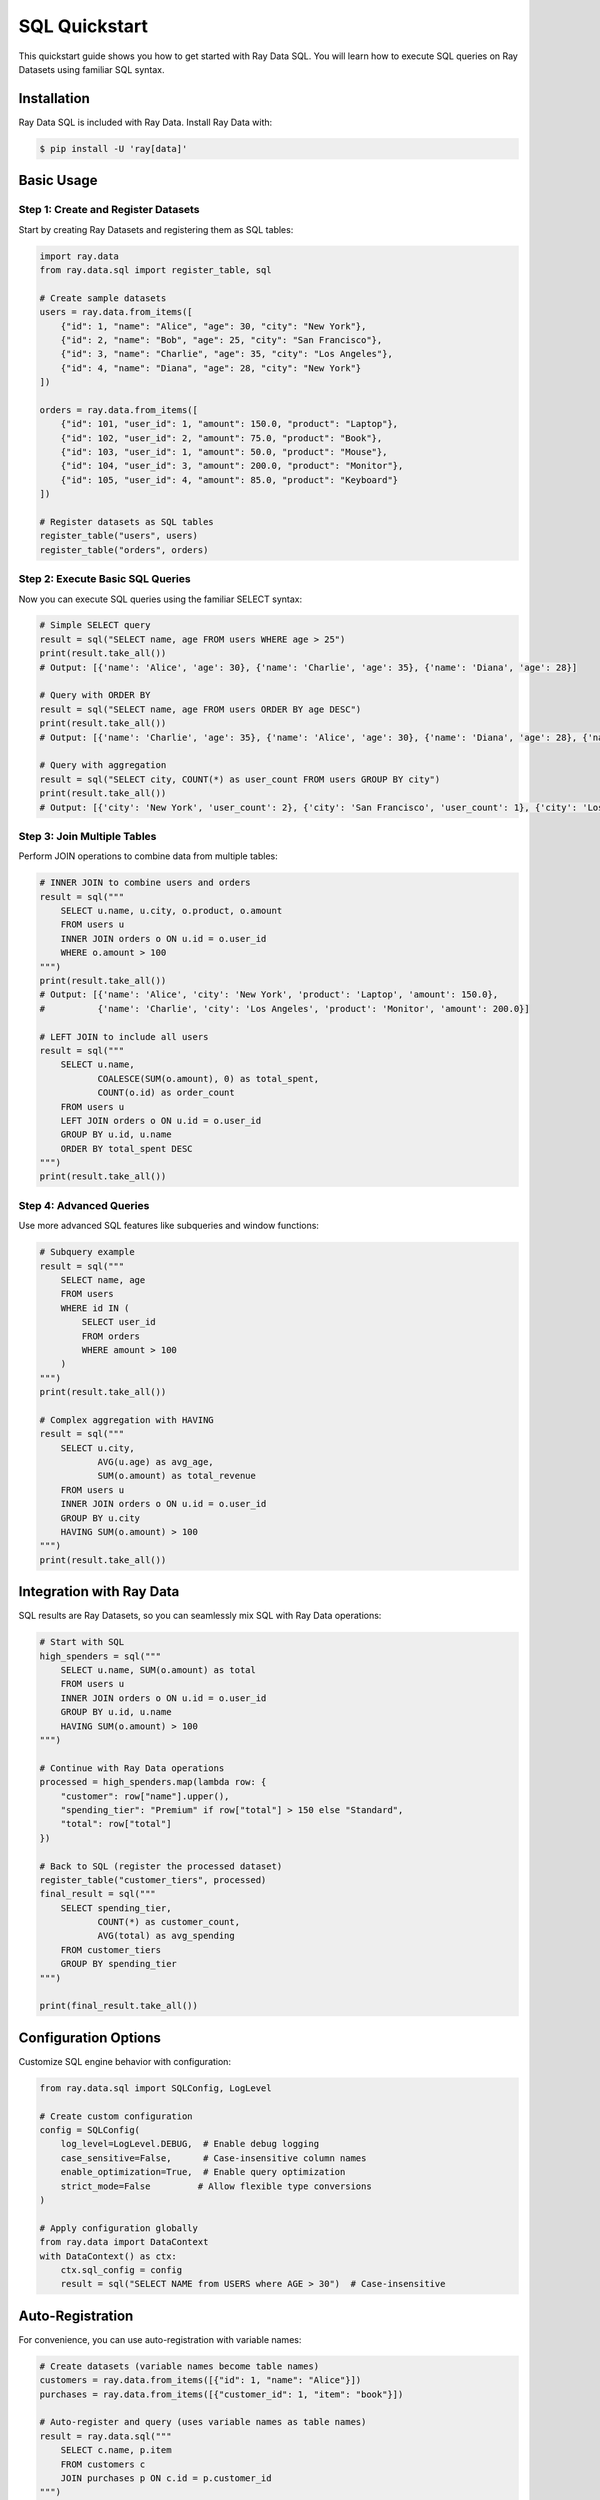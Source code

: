 .. _data_sql_quickstart:

=================
SQL Quickstart
=================

This quickstart guide shows you how to get started with Ray Data SQL. You will learn how to execute SQL queries on Ray Datasets using familiar SQL syntax.

Installation
============

Ray Data SQL is included with Ray Data. Install Ray Data with:

.. code-block:: console

    $ pip install -U 'ray[data]'

Basic Usage
===========

Step 1: Create and Register Datasets
-------------------------------------

Start by creating Ray Datasets and registering them as SQL tables:

.. code-block:: python

    import ray.data
    from ray.data.sql import register_table, sql

    # Create sample datasets
    users = ray.data.from_items([
        {"id": 1, "name": "Alice", "age": 30, "city": "New York"},
        {"id": 2, "name": "Bob", "age": 25, "city": "San Francisco"},
        {"id": 3, "name": "Charlie", "age": 35, "city": "Los Angeles"},
        {"id": 4, "name": "Diana", "age": 28, "city": "New York"}
    ])
    
    orders = ray.data.from_items([
        {"id": 101, "user_id": 1, "amount": 150.0, "product": "Laptop"},
        {"id": 102, "user_id": 2, "amount": 75.0, "product": "Book"},
        {"id": 103, "user_id": 1, "amount": 50.0, "product": "Mouse"},
        {"id": 104, "user_id": 3, "amount": 200.0, "product": "Monitor"},
        {"id": 105, "user_id": 4, "amount": 85.0, "product": "Keyboard"}
    ])

    # Register datasets as SQL tables
    register_table("users", users)
    register_table("orders", orders)

Step 2: Execute Basic SQL Queries
----------------------------------

Now you can execute SQL queries using the familiar SELECT syntax:

.. code-block:: python

    # Simple SELECT query
    result = sql("SELECT name, age FROM users WHERE age > 25")
    print(result.take_all())
    # Output: [{'name': 'Alice', 'age': 30}, {'name': 'Charlie', 'age': 35}, {'name': 'Diana', 'age': 28}]

    # Query with ORDER BY
    result = sql("SELECT name, age FROM users ORDER BY age DESC")
    print(result.take_all())
    # Output: [{'name': 'Charlie', 'age': 35}, {'name': 'Alice', 'age': 30}, {'name': 'Diana', 'age': 28}, {'name': 'Bob', 'age': 25}]

    # Query with aggregation
    result = sql("SELECT city, COUNT(*) as user_count FROM users GROUP BY city")
    print(result.take_all())
    # Output: [{'city': 'New York', 'user_count': 2}, {'city': 'San Francisco', 'user_count': 1}, {'city': 'Los Angeles', 'user_count': 1}]

Step 3: Join Multiple Tables
-----------------------------

Perform JOIN operations to combine data from multiple tables:

.. code-block:: python

    # INNER JOIN to combine users and orders
    result = sql("""
        SELECT u.name, u.city, o.product, o.amount
        FROM users u
        INNER JOIN orders o ON u.id = o.user_id
        WHERE o.amount > 100
    """)
    print(result.take_all())
    # Output: [{'name': 'Alice', 'city': 'New York', 'product': 'Laptop', 'amount': 150.0}, 
    #          {'name': 'Charlie', 'city': 'Los Angeles', 'product': 'Monitor', 'amount': 200.0}]

    # LEFT JOIN to include all users
    result = sql("""
        SELECT u.name, 
               COALESCE(SUM(o.amount), 0) as total_spent,
               COUNT(o.id) as order_count
        FROM users u
        LEFT JOIN orders o ON u.id = o.user_id
        GROUP BY u.id, u.name
        ORDER BY total_spent DESC
    """)
    print(result.take_all())

Step 4: Advanced Queries
-------------------------

Use more advanced SQL features like subqueries and window functions:

.. code-block:: python

    # Subquery example
    result = sql("""
        SELECT name, age
        FROM users
        WHERE id IN (
            SELECT user_id 
            FROM orders 
            WHERE amount > 100
        )
    """)
    print(result.take_all())

    # Complex aggregation with HAVING
    result = sql("""
        SELECT u.city, 
               AVG(u.age) as avg_age,
               SUM(o.amount) as total_revenue
        FROM users u
        INNER JOIN orders o ON u.id = o.user_id
        GROUP BY u.city
        HAVING SUM(o.amount) > 100
    """)
    print(result.take_all())

Integration with Ray Data
=========================

SQL results are Ray Datasets, so you can seamlessly mix SQL with Ray Data operations:

.. code-block:: python

    # Start with SQL
    high_spenders = sql("""
        SELECT u.name, SUM(o.amount) as total
        FROM users u
        INNER JOIN orders o ON u.id = o.user_id
        GROUP BY u.id, u.name
        HAVING SUM(o.amount) > 100
    """)

    # Continue with Ray Data operations
    processed = high_spenders.map(lambda row: {
        "customer": row["name"].upper(),
        "spending_tier": "Premium" if row["total"] > 150 else "Standard",
        "total": row["total"]
    })

    # Back to SQL (register the processed dataset)
    register_table("customer_tiers", processed)
    final_result = sql("""
        SELECT spending_tier, 
               COUNT(*) as customer_count,
               AVG(total) as avg_spending
        FROM customer_tiers 
        GROUP BY spending_tier
    """)

    print(final_result.take_all())

Configuration Options
=====================

Customize SQL engine behavior with configuration:

.. code-block:: python

    from ray.data.sql import SQLConfig, LogLevel

    # Create custom configuration
    config = SQLConfig(
        log_level=LogLevel.DEBUG,  # Enable debug logging
        case_sensitive=False,      # Case-insensitive column names
        enable_optimization=True,  # Enable query optimization
        strict_mode=False         # Allow flexible type conversions
    )

    # Apply configuration globally
    from ray.data import DataContext
    with DataContext() as ctx:
        ctx.sql_config = config
        result = sql("SELECT NAME from USERS where AGE > 30")  # Case-insensitive

Auto-Registration
==================

For convenience, you can use auto-registration with variable names:

.. code-block:: python

    # Create datasets (variable names become table names)
    customers = ray.data.from_items([{"id": 1, "name": "Alice"}])
    purchases = ray.data.from_items([{"customer_id": 1, "item": "book"}])

    # Auto-register and query (uses variable names as table names)
    result = ray.data.sql("""
        SELECT c.name, p.item
        FROM customers c
        JOIN purchases p ON c.id = p.customer_id
    """)

Table Management
================

Manage your SQL tables with utility functions:

.. code-block:: python

    from ray.data.sql import list_tables, get_schema, clear_tables

    # List all registered tables
    tables = list_tables()
    print(f"Available tables: {tables}")

    # Get schema information
    schema = get_schema("users")
    print(f"Users table schema: {schema}")

    # Clear all tables when done
    clear_tables()

Important Limitations to Know
=============================

Before diving deeper, be aware of these current limitations:

**SQL Feature Limitations**
  - **Window Functions**: Limited support for ROW_NUMBER(), RANK(), etc.
  - **User-Defined Functions**: Custom SQL functions aren't supported
  - **Recursive CTEs**: Recursive Common Table Expressions aren't available
  - **Materialized Views**: Only direct table queries, no view support

**Performance Considerations**
  - **Large JOINs**: Cross-joins and large JOINs can be memory-intensive
  - **Complex Subqueries**: May have performance implications
  - **Data Types**: Best performance with Arrow-native types

**Workarounds Available**
Most limitations can be worked around using Ray Data operations:

.. code-block:: python

    # Instead of window functions, use Ray Data groupby
    # ❌ Limited: SELECT name, ROW_NUMBER() OVER (...) FROM users
    # ✅ Use: users.groupby("dept").map_groups(lambda group: ...)
    
    # Instead of UDFs, use Ray Data map
    # ❌ Not supported: SELECT custom_function(name) FROM users  
    # ✅ Use: users.map(lambda row: {"result": custom_function(row["name"])})

**SQL Dialect Support**
  - **Primary**: DuckDB SQL dialect (recommended)
  - **Supported**: PostgreSQL, MySQL, BigQuery syntax (with conversion)
  - **Automatic Conversion**: SQLGlot handles dialect differences

What's Next?
============

Now that you've learned the basics, explore more advanced features:

- **Advanced SQL Operations**: Check out the :ref:`SQL User Guide <data_sql_user_guide>` for complex queries, optimization tips, and best practices.

- **API Reference**: Browse the complete :ref:`SQL API Reference <data_sql_api>` for detailed function and class documentation.

- **Ray Data Integration**: Learn how to seamlessly integrate SQL with other Ray Data features in the main :ref:`Ray Data documentation <data>`.

- **Examples**: Find more SQL examples and use cases in the :ref:`Ray Data Examples <examples>` section. 